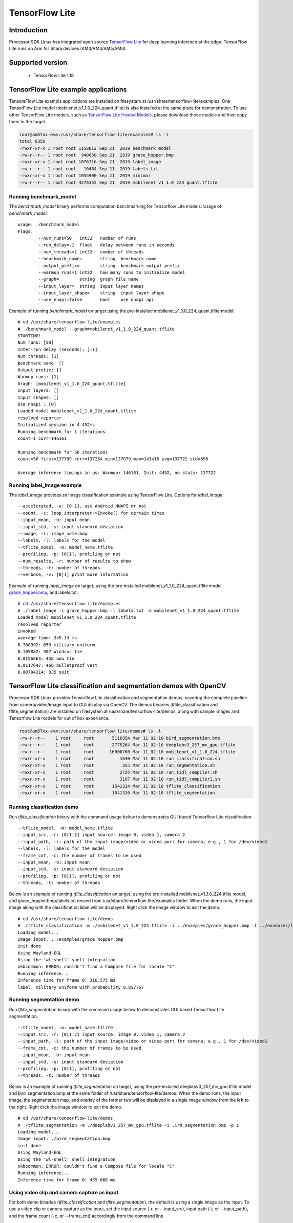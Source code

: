 

TensorFlow Lite
==============================

Introduction
-------------

Processor SDK Linux has integrated open source `TensorFlow Lite <https://www.tensorflow.org/lite>`__ for deep learning inference at the edge.
TensorFlow Lite runs on Arm for Sitara devices (AM3/AM4/AM5/AM6).

Supported version
------------------

  - TensorFlow Lite 1.18

TensorFlow Lite example applications
-------------------------------------

TensoreFlow Lite example applications are installed on filesystem at /usr/share/tensorflow-lite/examples.
One TensorFlow Lite model (mobilenet_v1_1.0_224_quant.tflite) is also installed at the same place for demonstration.
To use other TensorFlow Lite models, such as `TensorFlow Lite Hosted Models <https://www.tensorflow.org/lite/guide/hosted_models>`__,
please download those models and then copy them to the target.

.. code-block:: bash

    root@am57xx-evm:/usr/share/tensorflow-lite/examples# ls -l
    total 8356
    -rwxr-xr-x 1 root root 1158612 Sep 21  2019 benchmark_model
    -rw-r--r-- 1 root root  940650 Sep 21  2019 grace_hopper.bmp
    -rwxr-xr-x 1 root root 1076716 Sep 21  2019 label_image
    -rw-r--r-- 1 root root   10484 Sep 21  2019 labels.txt
    -rwxr-xr-x 1 root root 1055900 Sep 21  2019 minimal
    -rw-r--r-- 1 root root 4276352 Sep 21  2019 mobilenet_v1_1.0_224_quant.tflite

Running benchmark_model
^^^^^^^^^^^^^^^^^^^^^^^

The *benchmark_model* binary performs computation benchmarking for Tensorflow Lite models. Usage of *benchmark_model*:

::

    usage: ./benchmark_model
    Flags:
            --num_runs=50   int32   number of runs
            --run_delay=-1  float   delay between runs in seconds
            --num_threads=1 int32   number of threads
            --benchmark_name=       string  benchmark name
            --output_prefix=        string  benchmark output prefix
            --warmup_runs=1 int32   how many runs to initialize model
            --graph=        string  graph file name
            --input_layer=  string  input layer names
            --input_layer_shape=    string  input layer shape
            --use_nnapi=false       bool    use nnapi api

Example of running *benchmark_model* on target using the pre-installed mobilenet_v1_1.0_224_quant.tflite model:

::

    # cd /usr/share/tensorflow-lite/examples
    # ./benchmark_model --graph=mobilenet_v1_1.0_224_quant.tflite
    STARTING!
    Num runs: [50]
    Inter-run delay (seconds): [-1]
    Num threads: [1]
    Benchmark name: []
    Output prefix: []
    Warmup runs: [1]
    Graph: [mobilenet_v1_1.0_224_quant.tflite]
    Input layers: []
    Input shapes: []
    Use nnapi : [0]
    Loaded model mobilenet_v1_1.0_224_quant.tflite
    resolved reporter
    Initialized session in 4.452ms
    Running benchmark for 1 iterations
    count=1 curr=146161

    Running benchmark for 50 iterations
    count=50 first=137789 curr=137254 min=137079 max=143416 avg=137722 std=896

    Average inference timings in us: Warmup: 146161, Init: 4452, no stats: 137722


Running label_image example
^^^^^^^^^^^^^^^^^^^^^^^^^^^

The *label_image* provides an image classification example using TensorFlow Lite.
Options for *label_image*:

::

    --accelerated, -a: [0|1], use Android NNAPI or not
    --count, -c: loop interpreter->Invoke() for certain times
    --input_mean, -b: input mean
    --input_std, -s: input standard deviation
    --image, -i: image_name.bmp
    --labels, -l: labels for the model
    --tflite_model, -m: model_name.tflite
    --profiling, -p: [0|1], profiling or not
    --num_results, -r: number of results to show
    --threads, -t: number of threads
    --verbose, -v: [0|1] print more information

Example of running *label_image* on target, using the pre-installed mobilenet_v1_1.0_224_quant.tflite model,
`grace_hopper.bmp <https://raw.githubusercontent.com/tensorflow/tensorflow/r1.12/tensorflow/contrib/lite/examples/label_image/testdata/grace_hopper.bmp>`__, and labels.txt.

::

    # cd /usr/share/tensorflow-lite/examples
    # ./label_image -i grace_hopper.bmp -l labels.txt -m mobilenet_v1_1.0_224_quant.tflite
    Loaded model mobilenet_v1_1.0_224_quant.tflite
    resolved reporter
    invoked
    average time: 345.13 ms
    0.780392: 653 military uniform
    0.105882: 907 Windsor tie
    0.0156863: 458 bow tie
    0.0117647: 466 bulletproof vest
    0.00784314: 835 suit

TensorFlow Lite classification and segmentation demos with OpenCV
-----------------------------------------------------------------
Processor SDK Linux provides Tensorflow Lite classification and segmentation demos,
covering the complete pipeline from camera/video/image input to GUI display via OpenCV.
The demos binaries (tflite_classification and tflite_segmentation) are installed on filesystem
at /usr/share/tensorflow-lite/demos, along with
sample images and Tensorflow Lite models for out of box experience.

.. code-block:: bash

    root@am57xx-evm:/usr/share/tensorflow-lite/demos# ls -l
    -rw-r--r--    1 root     root       5116854 Mar 11 02:10 bird_segmentation.bmp
    -rw-r--r--    1 root     root       2779264 Mar 11 02:10 deeplabv3_257_mv_gpu.tflite
    -rw-r--r--    1 root     root      16900760 Mar 11 02:10 mobilenet_v1_1.0_224.tflite
    -rwxr-xr-x    1 root     root          1630 Mar 11 02:10 run_classification.sh
    -rwxr-xr-x    1 root     root           355 Mar 11 02:10 run_segmentation.sh
    -rwxr-xr-x    1 root     root          2725 Mar 11 02:10 run_tidl_compiler.sh
    -rwxr-xr-x    1 root     root          3107 Mar 11 02:10 run_tidl_compiler1.sh
    -rwxr-xr-x    1 root     root       1541324 Mar 11 02:10 tflite_classification
    -rwxr-xr-x    1 root     root       1541320 Mar 11 02:10 tflite_segmentation

Running classification demo
^^^^^^^^^^^^^^^^^^^^^^^^^^^
Run *tflite_classification* binary with the command usage below to demonstrates GUI based Tensorflow Lite classification.

::

    --tflite_model, -m: model_name.tflite
    --input_src, -r: [0|1|2] input source: image 0, video 1, camera 2
    --input_path, -i: path of the input image/video or video port for camera, e.g., 1 for /dev/video1
    --labels, -l: labels for the model
    --frame_cnt, -c: the number of frames to be used
    --input_mean, -b: input mean
    --input_std, -s: input standard deviation
    --profiling, -p: [0|1], profiling or not
    --threads, -t: number of threads

Below is an example of running *tflite_classification* on target, using the pre-installed mobilenet_v1_1.0_224.tflite model,
and grace_hopper.bmp/labels.txt reused from /usr/share/tensorflow-lite/examples folder. When the demo runs,
the input image along with the classification label will be displayed. Right click the image window to exit the demo.

::

    # cd /usr/share/tensorflow-lite/demos
    # ./tflite_classification -m ./mobilenet_v1_1.0_224.tflite -i ../examples/grace_hopper.bmp -l ../examples/labels.txt -p 1
    Loading model...
    Image input: ../examples/grace_hopper.bmp
    init done
    Using Wayland-EGL
    Using the 'wl-shell' shell integration
    xkbcommon: ERROR: couldn't find a Compose file for locale "C"
    Running inference...
    Inference time for frame 0: 310.575 ms
    label: military uniform with probability 0.857757

Running segmentation demo
^^^^^^^^^^^^^^^^^^^^^^^^^
Run *tflite_segmentation* binary with the command usage below to demonstrates GUI based Tensorflow Lite segmentation.

::

    --tflite_model, -m: model_name.tflite
    --input_src, -r: [0|1|2] input source: image 0, video 1, camera 2
    --input_path, -i: path of the input image/video or video port for camera, e.g., 1 for /dev/video1
    --frame_cnt, -c: the number of frames to be used
    --input_mean, -b: input mean
    --input_std, -s: input standard deviation
    --profiling, -p: [0|1], profiling or not
    --threads, -t: number of threads

Below is an example of running *tflite_segmentation* on target, using the pre-installed deeplabv3_257_mv_gpu.tflite model
and bird_segmentation.bmp at the same folder of /usr/share/tensorflow-lite/demos. When the demo runs,
the input image, the segmentation map, and overlay of the former two will be displayed in a single image window from
the left to the right. Right click the image window to exit the demo.

::

    # cd /usr/share/tensorflow-lite/demos
    # ./tflite_segmentation -m ./deeplabv3_257_mv_gpu.tflite -i .ird_segmentation.bmp -p 1
    Loading model...
    Image input: ./bird_segmentation.bmp
    init done
    Using Wayland-EGL
    Using the 'wl-shell' shell integration
    xkbcommon: ERROR: couldn't find a Compose file for locale "C"
    Running inference...
    Inference time for frame 0: 455.068 ms


Using video clip and camera capture as input
^^^^^^^^^^^^^^^^^^^^^^^^^^^^^^^^^^^^^^^^^^^^
For both demo binaries (*tflite_classification* and *tflite_segmentation*), the default is using a single image as the input.
To use a video clip or camera capture as the input, set the input source (-r, or --input_src),
input path (-i, or --input_path), and the frame count (-c, or --frame_cnt) accordingly from the command line.

Example command for using a video clip as the input.

::

    # cd /usr/share/tensorflow-lite/demos
    # ./tflite_classification -m ./mobilenet_v1_1.0_224.tflite -r 1 -i /usr/share/ti/tidl/examples/classification/clips/test10.mp4 -c 99999 -l ../examples/labels.txt


Example command for using camera capture as the input, with the video port detected as /dev/video1.

::

    # cd /usr/share/tensorflow-lite/demos
    # ./tflite_classification -m ./mobilenet_v1_1.0_224.tflite -r 2 -i 1 -c 999999 -l ../examples/labels.txt

To exit the demo with video/camera input, use the same way with a right-click on the image window.


Rebuild the Tensorflow Lite demos
^^^^^^^^^^^^^^^^^^^^^^^^^^^^^^^^^

Source code of the Tensorflow Lite demos can be found from `here <https://git.ti.com/cgit/apps/tensorflow-lite-examples/>`__.
When modifications/additions are made for the source code, the Tensorflow Lite demos need to be rebuilt. Below is the procedure
to rebuild the demos with Processor SDK Linux installer.

* `Download and install Processor SDK Linux <../../Overview/Download_and_Install_the_SDK.html>`__
* Go to [sdk_install_dir]/linux-devkit and run "source environment-setup"
* Set environment variables

  * export SYSROOT_INCDIR="$SDK_PATH_TARGET/usr/include"
  * export SYSROOT_LIBDIR="$SDK_PATH_TARGET/usr/lib"
  * export TARGET_TOOLCHAIN_PREFIX=arm-linux-gnueabihf-
* Go to "tensorflow-lite-examples" directory which is created from "git clone git://git.ti.com/apps/tensorflow-lite-examples.git"
  and has further modifications/additions
* Run "make" from the "tensorflow-lite-examples" directory to build the demos


Tensorflow Lite heterogeneous execution with TIDL compute offload
-----------------------------------------------------------------

For AM5729 and AM5749 devices, `TIDL <tidl.html>`__ acceleration of a Tensorflow Lite model is supported
by leveraging full/partial offload to EVEs and DSPs. In the case of partial offload,
operators which are not offloaded run on Arm, enabling Tensorflow Lite heterogeneous execution.
To enable TIDL compute offload, a two stage approach is used as shown in the figure below.

#. Offline TIDL compilation of Tensorflow Lite mode
#. Tensorflow Lite runtime execution with TIDL offload

.. figure:: ../../../images/tflite_with_tidl_offload.png
    :width: 850px

Offline TIDL compilation of Tensorflow Lite mode
^^^^^^^^^^^^^^^^^^^^^^^^^^^^^^^^^^^^^^^^^^^^^^^^
At the first stage, the tidl import tool is
enhanced to convert an original Tensorflow Lite model into a TIDL compiled Tensorflow Lite model.
Besides the converted TIDL network which are stored into tidl_net*.bin and tidl_param_*.bin files as before,
operators in the TIDL supported subgraph are grouped as a single custom operator (tidl-am5-custom-op)
in Tensorflow Lite format. For the partial offload, operators outside of the TIDL supported subgraph will remain as
Tensorflow Lite operators in the TIDL compiled Tensorflow Lite model.

Example command to compile mobilenet_v1_1.0_224.tflite model for full TIDL offload:

.. code-block:: bash

    #1. Prepare the input: tensorflow lite model

    cd /usr/share/ti/tidl/utils
    mkdir -p ./test/testvecs/config/tflite_models
    mkdir -p ./test/testvecs/config/tidl_models/tflite/
    cp /usr/share/tensorflow-lite/demos/mobilenet_v1_1.0_224.tflite ./test/testvecs/config/tflite_models

    #2. Run tidl_model_import.out
    tidl_model_import.out ./test/testvecs/config/import/tflite/tidl_import_mobileNetv1.txt


Example command to compile mobilenet_v1_1.0_224.tflite model for partial TIDL offload, by specifying "MobilenetV1/MobilenetV1/Conv2d_13_pointwise/Relu6"
as the output of the TIDL supported subgraph when running the TIDL import tool. The input model is prepared using the same way as above in step #1.

.. code-block:: bash

    #2. Run tidl_model_import.out with the output tensor (other than the model output) specified for partial TIDL offload
    tidl_model_import.out ./test/testvecs/config/import/tflite/tidl_import_mobileNetv1.txt MobilenetV1/MobilenetV1/Conv2d_13_pointwise/Relu6

After the conversion above, the TIDL network files (tidl_net_tflite_mobilenet_v1_1.0_224.bin, and tidl_param_tflite_mobilenet_v1_1.0_224.bin)
are generated at /usr/share/ti/tidl/utils/test/testvecs/config/tidl_models/tflite.
In addition, the TIDL compiled Tensorflow Lite model (mobilenet_v1_1.0_224_tidl_am5.tflite) is generated
at /usr/share/ti/tidl/utils/test/testvecs/config/tflite_models. The Netron representation of the TIDL compiled
Tensorflow Lite model for mobilenetv1 (mobilenet_v1_1.0_224_tidl_am5.tflite) is shown as below,
for full TIDL offload and partial TIDL offload, respectively.

.. figure:: ../../../images/mobilenet_v1_full_offload_tflite_model.png

   TIDL compiled Tensorflow Lite model for mobilenet_v1_1.0_224.tflite with full offload

.. figure:: ../../../images/mobilenet_v1_partial_offload_tflite_model.png

   TIDL compiled Tensorflow Lite model for mobilenet_v1_1.0_224.tflite  with partial offload


Tensorflow Lite runtime execution with TIDL offload
^^^^^^^^^^^^^^^^^^^^^^^^^^^^^^^^^^^^^^^^^^^^^^^^^^^
At the second stage, the TIDL compiled Tensorflow Lite model is fed into Tensorflow Lite runtime.
In order to allow Tensorflow Lite recognize the newly created TIDL custom operator (tidl-am5-custom-op)
from the offline TIDL compilation above, a custom operator is created and registered with Tensorflow Lite.
This custom operator is calling TIDL subgraph APIs
to initialize, free, and run the TIDL supported subgraph on EVEs and DSPs. When there are operators
outside of the TIDL supported subgraph in the input model, those operators will run through
Tensorflow Lite runtime on Arm.


The Tensorflow Lite demo code in the previous section is used to demonstrate the Tensorflow Lite runtime execution
with TIDL offload above. The custom TIDL operator is registered and added in
`tidl_op.cc <https://git.ti.com/cgit/apps/tensorflow-lite-examples/tree/tidl_op.cc>`__ and
`model_utils.cc <https://git.ti.com/cgit/apps/tensorflow-lite-examples/tree/model_utils.cc>`__, respectively, as shown below:

.. code-block:: cpp

    TfLiteRegistration* RegisterTidlSubgraphOp() {
      static TfLiteRegistration r = {
          tidl_subgraph_op::Init, tidl_subgraph_op::Free,
          tidl_subgraph_op::Prepare, tidl_subgraph_op::Eval};
      return &r;
    }

.. code-block:: cpp

    std::unique_ptr<tflite::Interpreter> BuildTfliteInterpreter(
        const tflite::FlatBufferModel& model, int num_threads) {
      tflite::ops::builtin::BuiltinOpResolver resolver;
    #ifdef TIDL_OFFLOAD
      resolver.AddCustom(tidl::kTidlSubgraphOp, tidl::RegisterTidlSubgraphOp());
    #endif


The TIDL subgraph handling from tidl-api requires supplying subgraph<subgraph_id>.cfg, which specifies
locations of the TIDL network files, as well as the boundary conversion parameters
(`see details here <https://downloads.ti.com/mctools/esd/docs/tidl-api/api.html>`__)
of the TIDL supported subgraph. For the single TIDL custom operator which corresponds to a single subgraph,
subgraph0.cfg shall be created and placed at the directory from which the demo runs, or the directory
specified by environment variable "TIDL_SUBGRAPH_DIR".

Below is an example subgraph0.cfg for partial offloading "mobilenet_v1_1.0_224.tflite" with
"MobilenetV1/MobilenetV1/Conv2d_13_pointwise/Relu6" as the subgraph output.

::

    netBinFile      = /usr/share/ti/tidl/utils/test/testvecs/config/tidl_models/tflite/tidl_net_tflite_mobilenet_v1_1.0_224.bin
    paramsBinFile   = /usr/share/ti/tidl/utils/test/testvecs/config/tidl_models/tflite/tidl_param_tflite_mobilenet_v1_1.0_224.bin
    # The input is in NHWC format and ranges [-1,1]
    inConvType = 0
    inIsSigned = 1
    inScaleF2Q = 128
    inIsNCHW = 0
    # The output is in NHWC format and ranges [0,6]
    outConvType = 0
    outIsSigned = 0
    outScaleF2Q = 42.5
    outIsNCHW = 0


Example command to run the classification demo with TIDL compiled Tensorflow Lite model
for partial offload (mobilenet_v1_1.0_224_tidl_am5.tflite) with subgraph0.cfg above.

.. code-block:: bash

    cd /usr/share/tensorflow-lite/demos
    ./tflite_classification -m /usr/share/ti/tidl/utils/test/testvecs/config/tflite_models/mobilenet_v1_1.0_224_tidl_am5.tflite \
                            -i ../examples/grace_hopper.bmp -l ../examples/labels.txt -p 1


Helper scripts for out of box experience
^^^^^^^^^^^^^^^^^^^^^^^^^^^^^^^^^^^^^^^^
Helper scripts are provided at "/usr/share/tensorflow-lite/demos" to demonstrate the offline TIDL compilation and run-time Tensorflow
Lite execution with TIDL offload, using the classification demo for Arm only execution, full TIDL offload,
and partial TIDL offload (heterogeneous execution).

::

    # cd /usr/share/tensorflow-lite/demos

    # ./run_tidl_compiler.sh  [This is creating mobilenet_v1_1.0_224_tidl_am5.tflite, .bin files, and subgraph0.cfg for full TIDL offload]
    # ./run_classification.sh [This runs Arm only classification first, and then with full TIDL offload]

    # ./run_tidl_compiler1.sh [This is creating mobilenet_v1_1.0_224_tidl_am5.tflite, .bin files, and subgraph0.cfg for partial TIDL offload,]
                              [specifying MobilenetV1/MobilenetV1/Conv2d_13_pointwise/Relu6 as the output tensor of the TIDL subgraph]
    # ./run_classification.sh [This runs Arm only classification first, and then with partial TIDL offload]


Limitations
^^^^^^^^^^^
This is the first version of running TIDL offload from Tensorflow Lite runtime engine, using mobilenet_v1
floating point Tensorflow Lite model as the example. While it covers the full flow
from offline compilation, to runtime execution with Tensorflow Lite and TIDL offload via TIDL API, it has limitations
and optimization/enhancements can be further made.

* Supports floating point Tensorflow lite models only, due to limitation of TIDL import tool in general
* Supports a single subgraph starting from the first operator in the original model
* The demo code uses a single EVE with batch size of 1, single input tensor, and single output tensor
  - this can be generalized to utilize multiple EVEs
